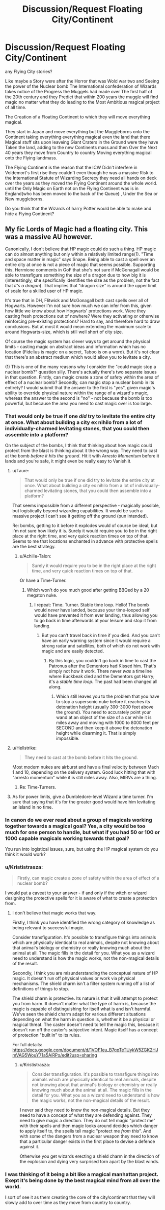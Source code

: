 #+TITLE: Discussion/Request Floating City/Continent

* Discussion/Request Floating City/Continent
:PROPERTIES:
:Author: Call0013
:Score: 10
:DateUnix: 1520128088.0
:DateShort: 2018-Mar-04
:FlairText: Discussion
:END:
any Flying City stories?

Like maybe a Story were after the Horror that was Wold war two and Seeing the power of the Nuclear bomb The International confederation of Wizards takes notice of the Progress the Muggels had made over The first half of the 20th century and they Predict that within 200 years the muggle will find magic no matter what they do leading to the Most Ambitious magical project of all time.

The Creation of a Floating Continent to which they will move everything magical.

They start in Japan and move everything but the Muggleborns onto the Continent taking everything everything magical even the land that there Magical stuff sits upon leaveing Giant Craters in the Ground were they have Taken the land, adding to the new Continents mass.and then Over the Next 40 years they move from Country to country Moving everything magical onto the Flying landmass.

The Flying Continent is the reason that the ICW Didn't interfere in Voldemort's first rise they couldn't even though he was a massive Risk to the International Statute of Wizarding Secrecy they need all hands on deck over the years as they moved the Flying Continent around the whole world. until the Only Magic on Earth not on the Flying Continent was is in England(who has been moved to the back of the Queue) , Under the Sea or New muggleborns.

Do you think that the Wizards of harry Potter would be able to make and hide a Flying Continent?


** My fic Lords of Magic had a floating city. This was a massive AU however.

Canonically, I don't believe that HP magic could do such a thing. HP magic can do almost anything but only within a relatively limited range(1). "Time and space matter in magic" says Snape. Being able to cast a spell over an entire city at once is not a piece of magic that seems possible. Supporting this, Hermione comments in GoF that she's not sure if McGonagall would be able to transfigure something the size of a dragon due to how big it is (interestingly, she specifically identifies the size as the problem, not the fact that /it's a dragon/). That implies that "dragon size" is around the upper limit of scale for a skilled user of HP magic.

It's true that in DH, Flitwick and McGonagall both cast spells over all of Hogwarts. However I'm not sure how much we can infer from this, given how little we know about how Hogwarts' protections work. Were they casting fresh protections out of nowhere? Were they activating or otherwise reinforcing pre-existing protections? Hard to say, and therefore hard to draw conclusions. But at most it would mean extending the maximum scale to around Hogwarts-size, which is still well short of city size.

Of course the magic system has clever ways to get around the physical limits - casting magic on abstract ideas and information which has no location (Fidelius is magic on a secret, Taboo is on a word). But it's not clear that there's an abstract medium which would allow you to levitate a city.

(1) This is one of the many reasons why I consider the "could magic stop a nuclear bomb?" question silly. There's actually there's two separate issues in that question. Firstly, can magic create a zone of safety within the area of effect of a nuclear bomb? Secondly, can magic stop a nuclear bomb in its entirety? I would submit that the answer to the first is "yes", given magic's ability to override physical nature within the range of a wizard's magic, whereas the answer to the second is "no" - not because the bomb is too powerful, but because the area you need to cast magic over is too large.
:PROPERTIES:
:Author: Taure
:Score: 6
:DateUnix: 1520162149.0
:DateShort: 2018-Mar-04
:END:

*** That would only be true if one /did/ try to levitate the entire city at once. What about building a city ex nihilo from a lot of individually-charmed levitating stones, that you could then assemble into a platform?

On the subject of the bombs, I think that thinking about how magic could protect from the blast is thinking about it the wrong way. They need to cast at the bomb /before it hits the ground/. Hit it with /Arresto Momentum/ before it lands and you're safe, it might even be really easy to Vanish it.
:PROPERTIES:
:Author: Achille-Talon
:Score: 4
:DateUnix: 1520172823.0
:DateShort: 2018-Mar-04
:END:

**** u/Taure:
#+begin_quote
  That would only be true if one did try to levitate the entire city at once. What about building a city ex nihilo from a lot of individually-charmed levitating stones, that you could then assemble into a platform?
#+end_quote

That seems impossible from a different perspective - magically possible, but logistically beyond wizarding capabilities. It would be such a massive project I can't see it getting off the ground (pun intended).

Re: bombs, getting to it before it explodes would of course be ideal, but I'm not sure how likely it is. Surely it would require you to be in the right place at the right time, and very quick reaction times on top of that. Seems to me that locations enchanted in advance with protective spells are the best strategy.
:PROPERTIES:
:Author: Taure
:Score: 6
:DateUnix: 1520174248.0
:DateShort: 2018-Mar-04
:END:

***** u/Achille-Talon:
#+begin_quote
  Surely it would require you to be in the right place at the right time, and very quick reaction times on top of that.
#+end_quote

Or have a Time-Turner.
:PROPERTIES:
:Author: Achille-Talon
:Score: 2
:DateUnix: 1520174970.0
:DateShort: 2018-Mar-04
:END:

****** Which won't do you much good after getting BBQed by a 20 megaton nuke.
:PROPERTIES:
:Author: Hellstrike
:Score: 2
:DateUnix: 1520207340.0
:DateShort: 2018-Mar-05
:END:

******* I repeat: Time. Turner. Stable time loop. Hello! The bomb would /never/ have landed, because your time-looped self would have prevented it from ever landing, thus allowing you to go back in time afterwards at your leisure and stop it from landing.
:PROPERTIES:
:Author: Achille-Talon
:Score: 1
:DateUnix: 1520244558.0
:DateShort: 2018-Mar-05
:END:

******** But you can't travel back in time if you died. And you can't have an early warning system since it would require a strong radar and satellites, both of which do not work with magic and are easily detected.
:PROPERTIES:
:Author: Hellstrike
:Score: 2
:DateUnix: 1520246589.0
:DateShort: 2018-Mar-05
:END:

********* By this logic, you couldn't go back in time to cast the Patronus after the Dementors had Kissed him. That's simply not how it work. There never /was/ a timeline where Buckbeak died and the Dementors got Harry; it's a /stable time loop/. The past had been changed all along.
:PROPERTIES:
:Author: Achille-Talon
:Score: 1
:DateUnix: 1520246874.0
:DateShort: 2018-Mar-05
:END:

********** Which still leaves you to the problem that you have to stop a supersonic nuke before it reaches its detonation height (usually 300-3000 feet above the ground). You need to accurately point your wand at an object of the size of a car while it is miles away and moving with 1000 to 8000 feet per SECOND and then keep it above the detonation height while disarming it. That is simply impossible.
:PROPERTIES:
:Author: Hellstrike
:Score: 2
:DateUnix: 1520251084.0
:DateShort: 2018-Mar-05
:END:


**** u/Hellstrike:
#+begin_quote
  They need to cast at the bomb before it hits the ground.
#+end_quote

Most modern nukes are airburst and have a final velocity between Mach 1 and 10, depending on the delivery system. Good luck hitting that with "arresto momentum" while it is still miles away. Also, MIRVs are a thing.
:PROPERTIES:
:Author: Hellstrike
:Score: 3
:DateUnix: 1520207244.0
:DateShort: 2018-Mar-05
:END:

***** Re: Time-Turners.
:PROPERTIES:
:Author: Achille-Talon
:Score: 1
:DateUnix: 1520244451.0
:DateShort: 2018-Mar-05
:END:


**** As for power limits, give a Dumbledore-level Wizard a time turner. I'm sure that saying that it's for the greater good would have him levitating an island in no time.
:PROPERTIES:
:Author: will1707
:Score: 2
:DateUnix: 1520186945.0
:DateShort: 2018-Mar-04
:END:


*** In canon do we ever read about a group of magicals working together towards a magical goal? Yes, a city would be too much for one person to handle, but what if you had 50 or 100 or 1000 capable magicals working towards that goal?

You run into logistical issues, sure, but using the HP magical system do you think it would work?
:PROPERTIES:
:Author: xljj42
:Score: 3
:DateUnix: 1520184823.0
:DateShort: 2018-Mar-04
:END:


*** u/Krististrasza:
#+begin_quote
  Firstly, can magic create a zone of safety within the area of effect of a nuclear bomb?
#+end_quote

I would put a caveat to your answer - if and only if the witch or wizard designing the protective spells for it is aware of what to create a protection from.
:PROPERTIES:
:Author: Krististrasza
:Score: 2
:DateUnix: 1520174979.0
:DateShort: 2018-Mar-04
:END:

**** I don't believe that magic works that way.

Firstly, I think you have identified the wrong category of knowledge as being relevant to successful magic.

Consider transfiguration. It's possible to transfigure things into animals which are physically identical to real animals, despite not knowing about that animal's biology or chemistry or really knowing much about the animal at all. The magic fills in the detail for you. What you as a wizard need to understand is how the magic works, not the non-magical details of the result.

Secondly, I think you are misunderstanding the conceptual nature of HP magic. It doesn't run off physical values or work via physical mechanisms. The shield charm isn't a filter system running off a list of definitions of things to stop.

The shield charm is protective. Its nature is that it will attempt to protect you from harm. It doesn't matter what the type of harm is, because the magic is capable of distinguishing for itself what is and isn't harmful. We've seen the shield charm adapt for various different situations depending on what the harm in question is, whether it be a physical or magical threat. The caster doesn't need to tell the magic this, because it doesn't run off the caster's subjective intent. Magic itself has a concept of protection "built in" to its rules.

For full details: [[https://docs.google.com/document/d/1VOF1eu_B7qpTeTUykW5ZGK2HJmVAG5WouY71a5AiRPo/edit?usp=sharing]]
:PROPERTIES:
:Author: Taure
:Score: 3
:DateUnix: 1520175621.0
:DateShort: 2018-Mar-04
:END:

***** u/Krististrasza:
#+begin_quote
  Consider transfiguration. It's possible to transfigure things into animals which are physically identical to real animals, despite not knowing about that animal's biology or chemistry or really knowing much about the animal at all. The magic fills in the detail for you. What you as a wizard need to understand is how the magic works, not the non-magical details of the result.
#+end_quote

I never said they need to know the non-magical details. But they need to have a concept of what they are defending against. They need to give magic a direction. They do not tell magic "protect me" with their spells and then magic looks around decides which danger to apply itself to, the spells tell magic "protect me /from this/". And with some of the dangers from a nuclear weapon they need to know that a particular danger exists in the first place to devise a defence against it.

Otherwise you get wizards erecting a shield charm in the direction of the explosion and dying very surprised torn apart by the blast winds.
:PROPERTIES:
:Author: Krististrasza
:Score: 1
:DateUnix: 1520180303.0
:DateShort: 2018-Mar-04
:END:


*** I was thinking of it being a bit like a magical manhattan project. Exept it's being done by the best magical mind from all over the world.

I sort of see it as them creating the core of the city/continent that they will slowly add to over time as they move from country to country.

I guess one of the questions is that if you put the Continent under the fidelius charm and then add to its mass over time will the new mass be hidden by the secret. I think it would provided you worded the secret right like"the magical continent is hidden in the sky" doesn't matter how much mass you add to the floating land mass it doesn't change the fact that it is the magical continent.

It would be easier to put permanent magics on a small corner stone of what would grow to be there magical continent. Then for them to try to put permanent magic on the finished product.
:PROPERTIES:
:Author: Call0013
:Score: 2
:DateUnix: 1520195395.0
:DateShort: 2018-Mar-04
:END:


** linkffn(9885587)
:PROPERTIES:
:Author: Kriandor
:Score: 2
:DateUnix: 1520199095.0
:DateShort: 2018-Mar-05
:END:

*** [[http://www.fanfiction.net/s/9885587/1/][*/Harry's Armada/*]] by [[https://www.fanfiction.net/u/2298556/TheGirlWithFarTooManyIdeas][/TheGirlWithFarTooManyIdeas/]]

#+begin_quote
  Dudley wasn't the one Harry saved during his fifth year. When Dementors attack him, he ends up saving the fiery, eccentric heiress to a hidden country of wizards. She has a private army and would love to repay her rescuer - by helping with his Voldemort problem. Look out, Britain. Captain-General Harry Potter is coming home. Violence, rating may go up
#+end_quote

^{/Site/: [[http://www.fanfiction.net/][fanfiction.net]] *|* /Category/: Harry Potter *|* /Rated/: Fiction T *|* /Chapters/: 12 *|* /Words/: 42,310 *|* /Reviews/: 548 *|* /Favs/: 2,595 *|* /Follows/: 2,052 *|* /Updated/: 3/27/2015 *|* /Published/: 11/29/2013 *|* /Status/: Complete *|* /id/: 9885587 *|* /Language/: English *|* /Genre/: Adventure/Drama *|* /Characters/: <Harry P., OC> *|* /Download/: [[http://www.ff2ebook.com/old/ffn-bot/index.php?id=9885587&source=ff&filetype=epub][EPUB]] or [[http://www.ff2ebook.com/old/ffn-bot/index.php?id=9885587&source=ff&filetype=mobi][MOBI]]}

--------------

*FanfictionBot*^{1.4.0} *|* [[[https://github.com/tusing/reddit-ffn-bot/wiki/Usage][Usage]]] | [[[https://github.com/tusing/reddit-ffn-bot/wiki/Changelog][Changelog]]] | [[[https://github.com/tusing/reddit-ffn-bot/issues/][Issues]]] | [[[https://github.com/tusing/reddit-ffn-bot/][GitHub]]] | [[[https://www.reddit.com/message/compose?to=tusing][Contact]]]

^{/New in this version: Slim recommendations using/ ffnbot!slim! /Thread recommendations using/ linksub(thread_id)!}
:PROPERTIES:
:Author: FanfictionBot
:Score: 1
:DateUnix: 1520199113.0
:DateShort: 2018-Mar-05
:END:


** IF I were to write something like that, I'd make the Wizarding World live in a slightly shifted dimension - like an empty version of our world. The entrance would be located on an flying Island made from Granite.

The only way to access it would be to go to the entrace - another island, located on the Pole of inaccessibility. I'd make it look like an old, gigantic pyramid. Made from perfect slabs of Granite. It would be perfectly clear to anyone, that this construct was made by a higher power (than the regular human). Stairs would lead the way up to the Arc, in which a simple Floo Hearth would sit, waiting for Magicals. It would be framed by two Gubraithian Fire.

How would I go and have my characters create something like that? After decades of bloody war, Harry Potter and subsidiary his parents, ended the reign of the most terrible Dark Lord. The magical world was close to being annihilated by Dark Lord and Muggles alike. The thread of magic was getting out of hands, for the regular people. In the aftermath a more ruthless Minister decides - enough is enough. A plan was concocted - use Sacrificial Magic to create a dimensional rift. Send in dying prisoners, and let their death fuel the ambient magic. The more people live and die there, the stronger and more stable the dimension becomes.

And so on and so on. Well, look at that. I managed to type all that while waiting for my Netflix Movie to load!
:PROPERTIES:
:Score: 1
:DateUnix: 1520197311.0
:DateShort: 2018-Mar-05
:END:

*** u/Call0013:
#+begin_quote
  more stable the dimension be
#+end_quote

I was at first thinking the magical world would create something like a giant empty pot plant but then thought in the magical world there might be some truth tot the saying "magic's in the air". so Instead a Giant hollow sphere.

The Wizards designing and making it would have to world in Shifts so they could Use felix felicis to make sure that the project was perfect.

First they would make the sphere out of common crystal so that is was easy to carve the giant runic array into the whole sphere before having Nicolas Flamel use the philosopher's stone ability to transmutation of common crystals into precious stones and diamonds to make it into a Better Substance than crystal at channelling magic.

Then to Charge the Magics of the Sphere they would use A fusion reaction along with a Magical energy conversion array to use the energy from the fusion reaction to charge it.

Then they would Transfer everything magical under the earths crust and all things living in it into the Sphere, then using 90% of the sand that powers time turners they would Speed up time inside the Sphere so 20,000,000 years needed for the environment inside the Sphere to stabilise would only take one year.

Next they would transfer the magic in the oceans and all things in it before using 9% of the time turner sand to Speed up time so that the 2,000,000 years needed for the environment in the Sphere to stabilise again.

Next the Magic in the atmosphere before using age speed up time for 200,000 years. using 0.9% of the time turner sand

next would be the transfer of all Non-sentient magical life that is not living under wards before speeding up time for 20,000 years inside the Sphere.

They would begin the transfer of all NON-human magical Sentient beings. which would also include the second last time the environment inside the sphere would need to be sped up for 2000 years.

Then they would begin The process of going from Country to Country to manually transfer all Magic left. The magical civil war caused by Voldemort would Cause England to be Skipped over when the rest of magical Europe was transferred into the Sphere causing the English wizarding world to have to Wait more two Decades before it was there turn.

IN the 90's when all but Magical England had been transferred to the Magical continent. It would undergo the last Period of time dilation with Time being speed up so that 200 years pass on the Inside while only one year passed on the outside.this time with all Magical life(including wizards) apart from the English being inside when it happened.

Then work would begin for The transfer of all magic in England with The World Cup and The triwizard tournament bith happening in england to help cover up Negotiations from most of the Wizarding world while all Non-Human magical life Being slowing transferred over.

this were Going smoothly with the Transfer of THE English wizards to be announced at the end of the tri-wizard tournament until Voldemort Returned
:PROPERTIES:
:Author: Call0013
:Score: 1
:DateUnix: 1520210904.0
:DateShort: 2018-Mar-05
:END:
